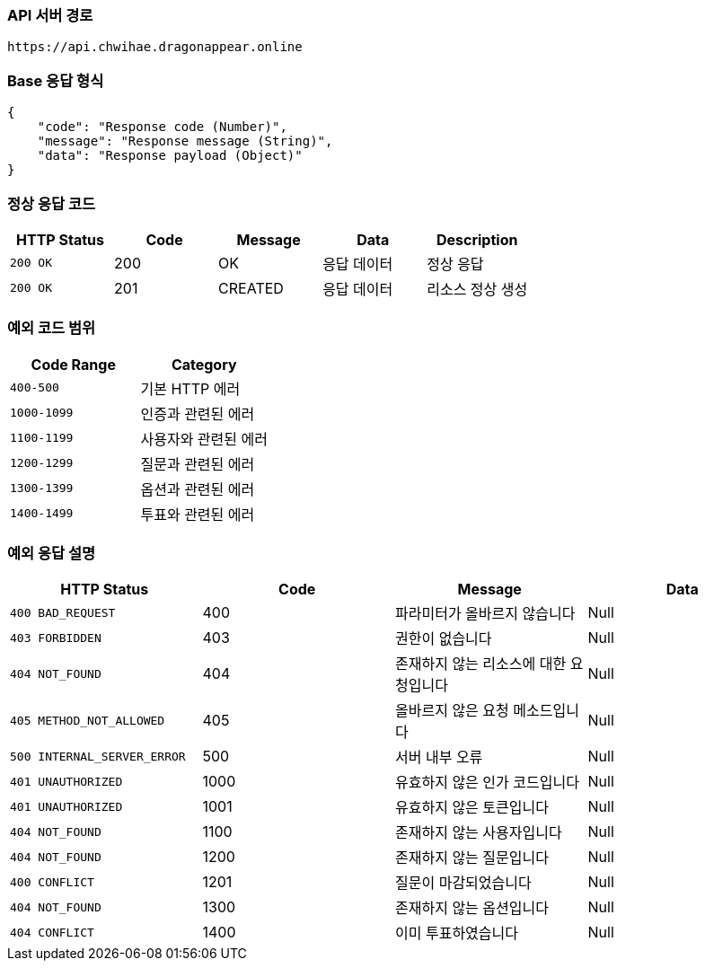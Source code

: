 [[Api-Base-Path]]
=== API 서버 경로

[source]
----
https://api.chwihae.dragonappear.online
----

[[Base-Response]]
=== Base 응답 형식

[source,json]
----
{
    "code": "Response code (Number)",
    "message": "Response message (String)",
    "data": "Response payload (Object)"
}
----

[[Normal-Response]]
=== 정상 응답 코드

[cols="1,1,1,1,1",options="header"]
|===
| HTTP Status | Code | Message | Data | Description
| `200 OK` | 200 | OK  | 응답 데이터 | 정상 응답
| `200 OK` | 201 | CREATED  | 응답 데이터 | 리소스 정상 생성
|===

[[Custom-Exception-Error]]
=== 예외 코드 범위

[cols="1,1",options="header"]
|===
| Code Range | Category

| `400-500` | 기본 HTTP 에러
| `1000-1099` | 인증과 관련된 에러
| `1100-1199` | 사용자와 관련된 에러
| `1200-1299` | 질문과 관련된 에러
| `1300-1399` | 옵션과 관련된 에러
| `1400-1499` | 투표와 관련된 에러
|===

=== 예외 응답 설명

[cols="1,1,1,1 ",options="header"]
|===
| HTTP Status | Code | Message | Data
| `400 BAD_REQUEST` | 400 | 파라미터가 올바르지 않습니다 | Null
| `403 FORBIDDEN` | 403 | 권한이 없습니다 | Null
| `404 NOT_FOUND` | 404 | 존재하지 않는 리소스에 대한 요청입니다 | Null
| `405 METHOD_NOT_ALLOWED` | 405 | 올바르지 않은 요청 메소드입니다 | Null
| `500 INTERNAL_SERVER_ERROR` | 500 | 서버 내부 오류 | Null
| `401 UNAUTHORIZED` | 1000 | 유효하지 않은 인가 코드입니다 | Null
| `401 UNAUTHORIZED` | 1001 | 유효하지 않은 토큰입니다 | Null
| `404 NOT_FOUND` | 1100 | 존재하지 않는 사용자입니다 | Null
| `404 NOT_FOUND` | 1200 | 존재하지 않는 질문입니다 | Null
| `400 CONFLICT` | 1201 | 질문이 마감되었습니다 | Null
| `404 NOT_FOUND` | 1300 | 존재하지 않는 옵션입니다 | Null
| `404 CONFLICT` | 1400 | 이미 투표하였습니다 | Null
|===
